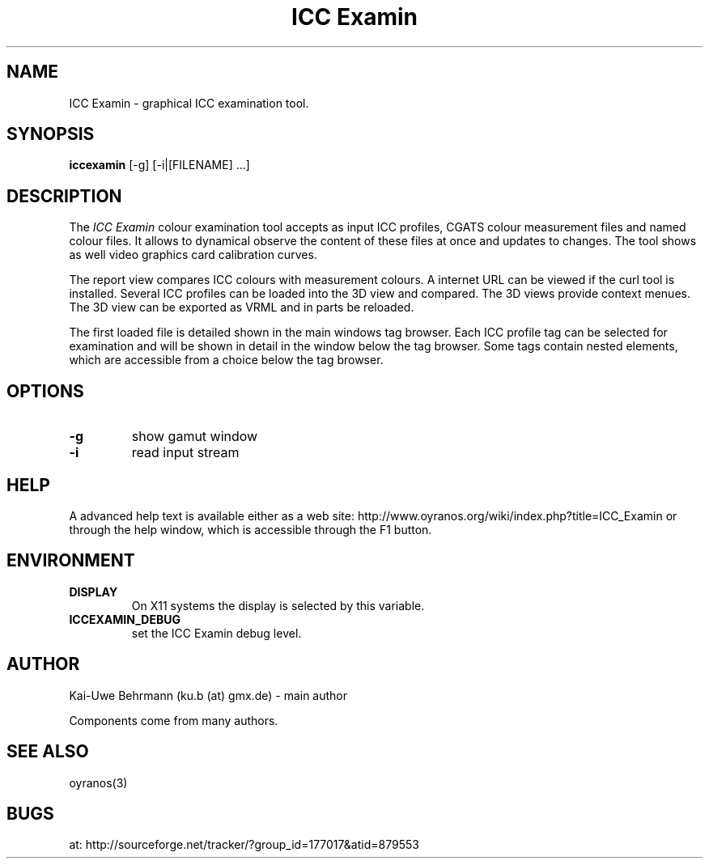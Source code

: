 .TH "ICC Examin" 1 "April 07, 2012" "ICC Examin"
.SH NAME
ICC Examin \- graphical ICC examination tool.
.SH SYNOPSIS
\fBiccexamin\fR [-g] [-i|[FILENAME] ...]
.SH DESCRIPTION
The 
.I "ICC Examin"
colour examination tool accepts as input ICC profiles, CGATS colour measurement files and named colour files. It allows to dynamical observe the content of these files at once and updates to changes. The tool shows as well video graphics card calibration curves.

The report view compares ICC colours with measurement colours. A internet URL can be viewed if the curl tool is installed. Several ICC profiles can be loaded into the 3D view and compared. The 3D views provide context menues. The 3D view can be exported as VRML and in parts be reloaded. 

The first loaded file is detailed shown in the main windows tag browser. Each ICC profile tag can be selected for examination and will be shown in detail in the window below the tag browser. Some tags contain nested elements, which are accessible from a choice below the tag browser.
.SH OPTIONS
.TP
.B \-g
show gamut window
.TP
\fB\-i
read input stream
.SH HELP
A advanced help text is available either as a web site:
http://www.oyranos.org/wiki/index.php?title=ICC_Examin
or through the help window, which is accessible through the F1 button.
.SH ENVIRONMENT
.TP
.B DISPLAY
On X11 systems the display is selected by this variable.
.TP
.B ICCEXAMIN_DEBUG
set the ICC Examin debug level.
.SH AUTHOR
Kai-Uwe Behrmann (ku.b (at) gmx.de) - main author

Components come from many authors.
.SH "SEE ALSO"
oyranos(3)
.SH BUGS
at: http://sourceforge.net/tracker/?group_id=177017&atid=879553
